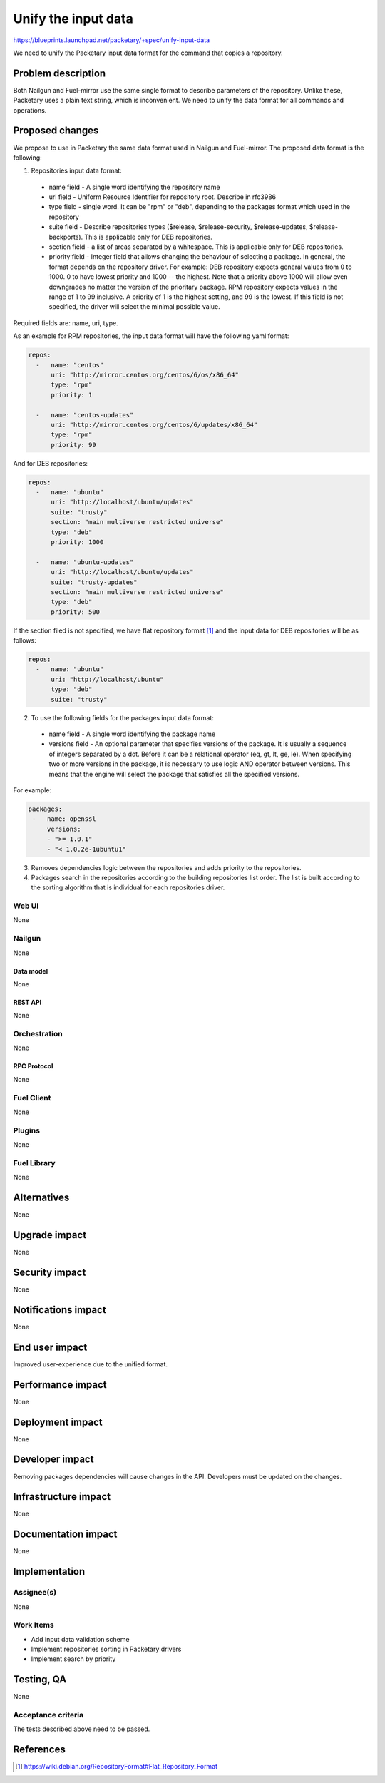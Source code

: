 ..
 This work is licensed under a Creative Commons Attribution 3.0 Unported
 License.

 http://creativecommons.org/licenses/by/3.0/legalcode

=========================================
Unify the input data
=========================================

https://blueprints.launchpad.net/packetary/+spec/unify-input-data

We need to unify the Packetary input data format for the command that copies a
repository.

--------------------
Problem description
--------------------

Both Nailgun and Fuel-mirror use the same single format to describe parameters
of the repository. Unlike these, Packetary uses a plain text string, which is
inconvenient. We need to unify the data format for all commands and operations.

----------------
Proposed changes
----------------

We propose to use in Packetary the same data format used in Nailgun and
Fuel-mirror. The proposed data format is the following:

1. Repositories input data format:

  * name field - A single word identifying the repository name

  * uri field - Uniform Resource Identifier for repository root. Describe in
    rfc3986

  * type field - single word. It can be "rpm" or "deb",  depending to the
    packages format which used in the repository

  * suite field - Describe repositories types ($release, $release-security,
    $release-updates, $release-backports). This is applicable only for DEB
    repositories.

  * section field - a list of areas separated by a whitespace. This is
    applicable only for DEB repositories.

  * priority field - Integer field that allows changing the behaviour of
    selecting a package. In general, the format depends on the repository
    driver. For example: DEB repository expects general values from 0 to 1000. 0
    to have lowest priority and 1000 -- the highest. Note that a priority above
    1000 will allow even downgrades no matter the version of the prioritary
    package. RPM repository expects values in the range of 1 to 99 inclusive.
    A priority of 1 is the highest setting, and 99 is the lowest. If this field
    is not specified, the driver will select the minimal possible value.

Required fields are: name, uri, type.

As an example for RPM repositories, the input data format will have the
following yaml format:

.. code-block:: yaml

  repos:
    -   name: "centos"
        uri: "http://mirror.centos.org/centos/6/os/x86_64"
        type: "rpm"
        priority: 1

    -   name: "centos-updates"
        uri: "http://mirror.centos.org/centos/6/updates/x86_64"
        type: "rpm"
        priority: 99

And for DEB repositories:

.. code-block:: yaml

  repos:
    -   name: "ubuntu"
        uri: "http://localhost/ubuntu/updates"
        suite: "trusty"
        section: "main multiverse restricted universe"
        type: "deb"
        priority: 1000

    -   name: "ubuntu-updates"
        uri: "http://localhost/ubuntu/updates"
        suite: "trusty-updates"
        section: "main multiverse restricted universe"
        type: "deb"
        priority: 500

If the section filed is not specified, we have flat repository format [1]_ and
the input data for DEB repositories will be as follows:

.. code-block:: yaml

  repos:
    -   name: "ubuntu"
        uri: "http://localhost/ubuntu"
        type: "deb"
        suite: "trusty"

2. To use the following fields for the packages input data format:

  * name field - A single word identifying the package name

  * versions field - An optional parameter that specifies versions of the
    package. It is usually a sequence of integers separated by a dot. Before it
    can be a relational operator (eq, gt, lt, ge, le). When specifying two or
    more versions in the package, it is necessary to use logic AND operator
    between versions. This means that the engine will select the package that
    satisfies all the specified versions.

For example:

.. code-block:: yaml

   packages:
    -   name: openssl
        versions:
        - ">= 1.0.1"
        - "< 1.0.2e-1ubuntu1"

3. Removes dependencies logic between the repositories and adds priority to the
   repositories.


4. Packages search in the repositories according to the building repositories
   list order. The list is built according to the sorting algorithm that is
   individual for each repositories driver.

Web UI
======

None

Nailgun
=======

None

Data model
----------

None

REST API
--------

None

Orchestration
=============

None

RPC Protocol
------------

None

Fuel Client
===========

None

Plugins
=======

None

Fuel Library
============

None

------------
Alternatives
------------

None

--------------
Upgrade impact
--------------

None

---------------
Security impact
---------------

None

--------------------
Notifications impact
--------------------

None

---------------
End user impact
---------------

Improved user-experience due to the unified format.

------------------
Performance impact
------------------

None

-----------------
Deployment impact
-----------------

None

----------------
Developer impact
----------------

Removing packages dependencies will cause changes in the API. Developers must be
updated on the changes.


---------------------
Infrastructure impact
---------------------

None

--------------------
Documentation impact
--------------------

None

--------------
Implementation
--------------

Assignee(s)
===========

None

Work Items
==========

* Add input data validation scheme

* Implement repositories sorting in Packetary drivers

* Implement search by priority

------------
Testing, QA
------------

None

Acceptance criteria
===================

The tests described above need to be passed.

----------
References
----------

.. [1] https://wiki.debian.org/RepositoryFormat#Flat_Repository_Format
